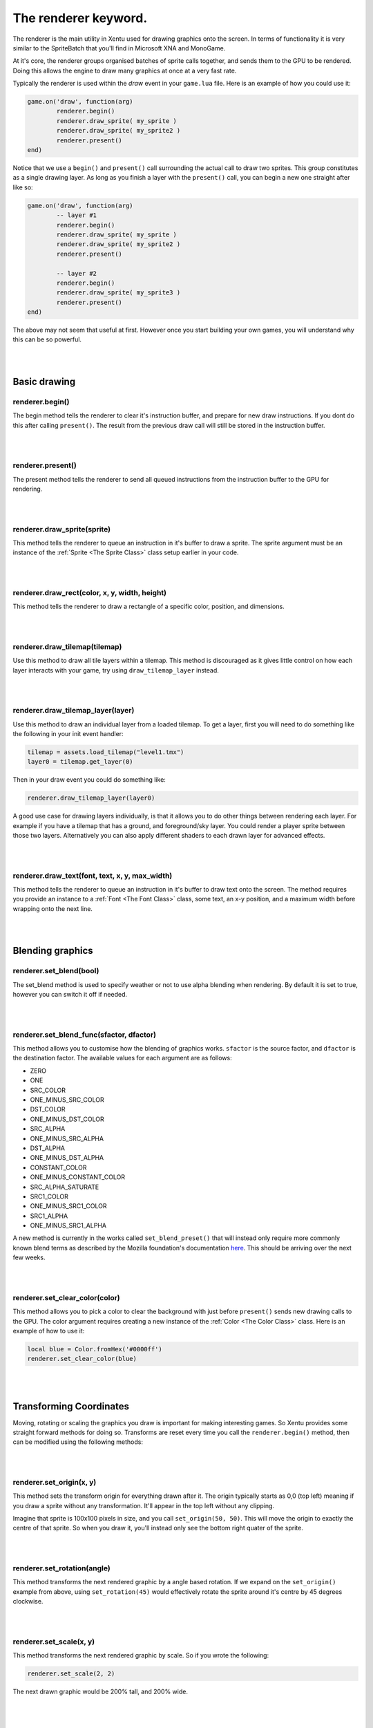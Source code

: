 =====================
The renderer keyword.
=====================

The renderer is the main utility in Xentu used for drawing graphics onto the
screen. In terms of functionality it is very similar to the SpriteBatch that
you'll find in Microsoft XNA and MonoGame.

At it's core, the renderer groups organised batches of sprite calls together,
and sends them to the GPU to be rendered. Doing this allows the engine to draw
many graphics at once at a very fast rate.

Typically the renderer is used within the *draw* event in your ``game.lua``
file. Here is an example of how you could use it:

.. code-block:: lua
	
	game.on('draw', function(arg)
		renderer.begin()
		renderer.draw_sprite( my_sprite )
		renderer.draw_sprite( my_sprite2 )
		renderer.present()
	end)

Notice that we use a ``begin()`` and ``present()`` call surrounding the actual
call to draw two sprites. This group constitutes as a single drawing layer. As
long as you finish a layer with the ``present()`` call, you can begin a new one 
straight after like so:

.. code-block:: lua
	
	game.on('draw', function(arg)
		-- layer #1
		renderer.begin()
		renderer.draw_sprite( my_sprite )
		renderer.draw_sprite( my_sprite2 )
		renderer.present()

		-- layer #2
		renderer.begin()
		renderer.draw_sprite( my_sprite3 )
		renderer.present()
	end)

The above may not seem that useful at first. However once you start building your
own games, you will understand why this can be so powerful.

|
|

Basic drawing
=============

renderer.begin()
----------------

The begin method tells the renderer to clear it's instruction buffer, and prepare
for new draw instructions. If you dont do this after calling ``present()``. The
result from the previous draw call will still be stored in the instruction buffer.

|
|

renderer.present()
------------------

The present method tells the renderer to send all queued instructions from the
instruction buffer to the GPU for rendering.

|
|

renderer.draw_sprite(sprite)
----------------------------

This method tells the renderer to queue an instruction in it's buffer to draw a
sprite. The sprite argument must be an instance of the :ref:`Sprite <The Sprite Class>` class setup
earlier in your code.

|
|

renderer.draw_rect(color, x, y, width, height)
----------------------------------------------

This method tells the renderer to draw a rectangle of a specific color, position, and dimensions.

|
|

renderer.draw_tilemap(tilemap)
------------------------------

Use this method to draw all tile layers within a tilemap. This method is discouraged
as it gives little control on how each layer interacts with your game, try using
``draw_tilemap_layer`` instead.

|
|

renderer.draw_tilemap_layer(layer)
----------------------------------

Use this method to draw an individual layer from a loaded tilemap. To get a layer,
first you will need to do something like the following in your init event handler:

.. code-block:: lua

	tilemap = assets.load_tilemap("level1.tmx")
	layer0 = tilemap.get_layer(0)

Then in your draw event you could do something like:

.. code-block:: lua

	renderer.draw_tilemap_layer(layer0)

A good use case for drawing layers individually, is that it allows you to do other
things between rendering each layer. For example if you have a tilemap that has a
ground, and foreground/sky layer. You could render a player sprite between those
two layers. Alternatively you can also apply different shaders to each drawn layer
for advanced effects.

|
|

renderer.draw_text(font, text, x, y, max_width)
-----------------------------------------------

This method tells the renderer to queue an instruction in it's buffer to draw 
text onto the screen. The method requires you provide an instance to a :ref:`Font <The Font Class>`
class, some text, an x-y position, and a maximum width before wrapping onto the
next line.

|
|

Blending graphics
=================

renderer.set_blend(bool)
---------------------------

The set_blend method is used to specify weather or not to use alpha blending when
rendering. By default it is set to true, however you can switch it off if needed.

|
|

renderer.set_blend_func(sfactor, dfactor)
-----------------------------------------

This method allows you to customise how the blending of graphics works. ``sfactor`` is
the source factor, and ``dfactor`` is the destination factor. The available
values for each argument are as follows:

- ZERO
- ONE
- SRC_COLOR	
- ONE_MINUS_SRC_COLOR
- DST_COLOR	
- ONE_MINUS_DST_COLOR
- SRC_ALPHA	
- ONE_MINUS_SRC_ALPHA
- DST_ALPHA	
- ONE_MINUS_DST_ALPHA
- CONSTANT_COLOR
- ONE_MINUS_CONSTANT_COLOR
- SRC_ALPHA_SATURATE
- SRC1_COLOR
- ONE_MINUS_SRC1_COLOR
- SRC1_ALPHA
- ONE_MINUS_SRC1_ALPHA

A new method is currently in the works called ``set_blend_preset()`` that will
instead only require more commonly known blend terms as described by the Mozilla
foundation's documentation `here <https://developer.mozilla.org/en-US/docs/Web/API/CanvasRenderingContext2D/globalCompositeOperation>`_.
This should be arriving over the next few weeks.

|
|

renderer.set_clear_color(color)
-------------------------------

This method allows you to pick a color to clear the background with just before
``present()`` sends new drawing calls to the GPU. The color argument requires 
creating a new instance of the :ref:`Color <The Color Class>` class. Here is an example of how to
use it:

.. code-block:: lua
	
	local blue = Color.fromHex('#0000ff')
	renderer.set_clear_color(blue)

|
|

Transforming Coordinates
========================

Moving, rotating or scaling the graphics you draw is important for making interesting
games. So Xentu provides some straight forward methods for doing so. Transforms are
reset every time you call the ``renderer.begin()`` method, then can be modified using
the following methods:

|
|

renderer.set_origin(x, y)
-------------------------

This method sets the transform origin for everything drawn after it. The origin
typically starts as 0,0 (top left) meaning if you draw a sprite without any
transformation. It'll appear in the top left without any clipping.

Imagine that sprite is 100x100 pixels in size, and you call ``set_origin(50, 50)``.
This will move the origin to exactly the centre of that sprite. So when you draw
it, you'll instead only see the bottom right quater of the sprite.

|
|

renderer.set_rotation(angle)
----------------------------

This method transforms the next rendered graphic by a angle based rotation. If we
expand on the ``set_origin()`` example from above, using ``set_rotation(45)``
would effectively rotate the sprite around it's centre by 45 degrees clockwise.

|
|

renderer.set_scale(x, y)
------------------------

This method transforms the next rendered graphic by scale. So if you wrote the
following:

.. code-block:: lua
	
	renderer.set_scale(2, 2)

The next drawn graphic would be 200% tall, and 200% wide.

|
|

renderer.set_position(x, y)
----------------------------

This method transforms the next rendered graphic by moving (translating). So if
you wrote the following:

.. code-block:: lua
	
	renderer.set_position(10, 2)

The next drawn graphic would move by 10 pixels to the right. Note that some drawing
methods also let you set a position. When using those after calling ``set_position``, 
both position values will be added up.

|
|

Using Shaders
=============

renderer.set_shader(shader)
---------------------------

The ``set_shader()`` method allows you to tell the renderer what shader program
to use when ``present()`` is called. The shader argument should be an instance
of the :ref:`Shader <The Shader Class>` class created earlier in your code.

.. note:

	Uniform values that you provide to the Shader instance are only applied when
	``present()`` is called. Bear this in mind if you intend on calling ``present()``
	multiple times.